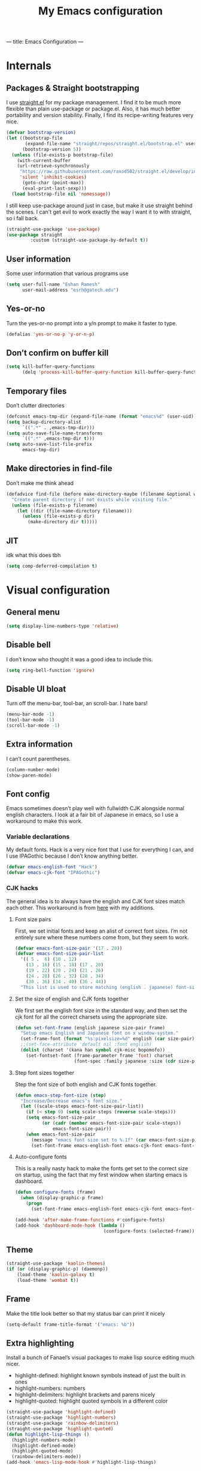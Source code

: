 ---
title: Emacs Configuration
---
#+PROPERTY: header-args :tangle "init.el"
# (add-hook 'after-save-hook (lambda nil (org-babel-tangle)))
#+TITLE: My Emacs configuration

* Internals
** Packages & Straight bootstrapping
I use [[https://github.com/raxod502/straight.el][straight.el]] for my package management. I find it to be much more flexible than
plain use-package or package.el. Also, it has much better portability and
version stability. Finally, I find its recipe-writing features very nice.
#+BEGIN_SRC emacs-lisp
(defvar bootstrap-version)
(let ((bootstrap-file
       (expand-file-name "straight/repos/straight.el/bootstrap.el" user-emacs-directory))
      (bootstrap-version 5))
  (unless (file-exists-p bootstrap-file)
    (with-current-buffer
    (url-retrieve-synchronously
     "https://raw.githubusercontent.com/raxod502/straight.el/develop/install.el"
     'silent 'inhibit-cookies)
      (goto-char (point-max))
      (eval-print-last-sexp)))
  (load bootstrap-file nil 'nomessage))
#+end_src
I still keep use-package around just in case, but make it use straight behind
the scenes. I can't get evil to work exactly the way I want it to with straight,
so i fall back.
#+begin_src emacs-lisp
(straight-use-package 'use-package)
(use-package straight
         :custom (straight-use-package-by-default t))
#+end_src
** User information
Some user information that various programs use
#+begin_src emacs-lisp
(setq user-full-name "Eshan Ramesh"
      user-mail-address "esrh@gatech.edu")
#+end_src
** Yes-or-no
Turn the yes-or-no prompt into a y/n prompt to make it faster to type.
#+BEGIN_SRC emacs-lisp
(defalias 'yes-or-no-p 'y-or-n-p)
#+END_SRC

** Don’t confirm on buffer kill
#+BEGIN_SRC emacs-lisp
(setq kill-buffer-query-functions
	  (delq 'process-kill-buffer-query-function kill-buffer-query-functions))
#+END_SRC

** Temporary files
Don’t clutter directories
#+BEGIN_SRC emacs-lisp
(defconst emacs-tmp-dir (expand-file-name (format "emacs%d" (user-uid)) temporary-file-directory))
(setq backup-directory-alist
      `((".*" . ,emacs-tmp-dir)))
(setq auto-save-file-name-transforms
      `((".*" ,emacs-tmp-dir t)))
(setq auto-save-list-file-prefix
      emacs-tmp-dir)
#+END_SRC

** Make directories in find-file
Don’t make me think ahead
#+BEGIN_SRC emacs-lisp
(defadvice find-file (before make-directory-maybe (filename &optional wildcards) activate)
  "Create parent directory if not exists while visiting file."
  (unless (file-exists-p filename)
    (let ((dir (file-name-directory filename)))
      (unless (file-exists-p dir)
        (make-directory dir t)))))
#+END_SRC
** JIT
idk what this does tbh
#+BEGIN_SRC emacs-lisp
(setq comp-deferred-compilation t)
#+END_SRC
* Visual configuration
** General menu
#+BEGIN_SRC emacs-lisp
(setq display-line-numbers-type 'relative)
#+END_SRC

** Disable bell
I don’t know who thought it was a good idea to include this.
#+BEGIN_SRC emacs-lisp
(setq ring-bell-function 'ignore)
#+END_SRC

** Disable UI bloat
Turn off the menu-bar, tool-bar, an scroll-bar. I hate bars!
#+BEGIN_SRC emacs-lisp
(menu-bar-mode -1)
(tool-bar-mode -1)
(scroll-bar-mode -1)
#+END_SRC

** Extra information
I can’t count parentheses.
#+BEGIN_SRC emacs-lisp
(column-number-mode)
(show-paren-mode)
#+END_SRC

** Font config
Emacs sometimes doesn’t play well with fullwidth CJK alongside normal english
characters. I look at a fair bit of Japanese in
emacs, so I use a workaround to make this work.
*** Variable declarations
My default fonts. Hack is a very nice font that I use for everything I can, and
I use IPAGothic because I don’t know anything better.
#+BEGIN_SRC emacs-lisp
(defvar emacs-english-font "Hack")
(defvar emacs-cjk-font "IPAGothic")
#+END_SRC

*** CJK hacks
The general idea is to always have the english and CJK font sizes match each other.
This workaround is from [[https://gist.github.com/coldnew/7398845][here]] with my additions.

**** Font size pairs
First, we set initial fonts and keep an alist of correct font sizes. I’m not
entirely sure where these numbers come from, but they seem to work. 
#+BEGIN_SRC emacs-lisp
(defvar emacs-font-size-pair '(17 . 20))
(defvar emacs-font-size-pair-list
  '(( 5 .  6) (10 . 12)
    (13 . 16) (15 . 18) (17 . 20)
    (19 . 22) (20 . 24) (21 . 26)
    (24 . 28) (26 . 32) (28 . 34)
    (30 . 36) (34 . 40) (36 . 44))
  "This list is used to store matching (english . japanese) font-size.")
#+END_SRC
**** Set the size of english and CJK fonts together
We first set the english font size in the standard way, and then set the
cjk font for all the correct charsets using the appropriate size.
#+BEGIN_SRC emacs-lisp
(defun set-font-frame (english japanese size-pair frame)
  "Setup emacs English and Japanese font on x window-system."
  (set-frame-font (format "%s:pixelsize=%d" english (car size-pair)) t (list frame))
  ;;(set-face-attribute 'default nil :font english)
  (dolist (charset '(kana han symbol cjk-misc bopomofo))
	(set-fontset-font (frame-parameter frame 'font) charset
					  (font-spec :family japanese :size (cdr size-pair)))))
#+END_SRC
**** Step font sizes together
Step the font size of both english and CJK fonts together.
#+BEGIN_SRC emacs-lisp
(defun emacs-step-font-size (step)
  "Increase/Decrease emacs's font size."
  (let ((scale-steps emacs-font-size-pair-list))
    (if (< step 0) (setq scale-steps (reverse scale-steps)))
    (setq emacs-font-size-pair
          (or (cadr (member emacs-font-size-pair scale-steps))
              emacs-font-size-pair))
    (when emacs-font-size-pair
      (message "emacs font size set to %.1f" (car emacs-font-size-pair))
      (set-font-frame emacs-english-font emacs-cjk-font emacs-font-size-pair (selected-frame)))))
#+END_SRC

**** Auto-configure fonts
This is a really nasty hack to make the fonts get set to the correct size on
startup, using the fact that my first window when starting emacs is dashboard.
#+BEGIN_SRC emacs-lisp
(defun configure-fonts (frame)
  (when (display-graphic-p frame)
	(progn 
	  (set-font-frame emacs-english-font emacs-cjk-font emacs-font-size-pair frame))))

(add-hook 'after-make-frame-functions #'configure-fonts)
(add-hook 'dashboard-mode-hook (lambda ()
                                 (configure-fonts (selected-frame))))
#+END_SRC

** Theme
#+BEGIN_SRC emacs-lisp
(straight-use-package 'kaolin-themes)
(if (or (display-graphic-p) (daemonp))
    (load-theme 'kaolin-galaxy t)
    (load-theme 'wombat t))
#+END_SRC
** Frame
Make the title look better so that my status bar can print it nicely
#+BEGIN_SRC emacs-lisp
(setq-default frame-title-format '("emacs: %b"))
#+END_SRC
** Extra highlighting
Install a bunch of Fanael’s visual packages to make lisp source editing much
nicer.
+ highlight-defined: highlight known symbols instead of just the built in ones
+ highlight-numbers: numbers
+ highlight-delimiters: highlight brackets and parens nicely
+ highlight-quoted: highlight quoted symbols in a different color
#+BEGIN_SRC emacs-lisp
(straight-use-package 'highlight-defined)
(straight-use-package 'highlight-numbers)
(straight-use-package 'rainbow-delimiters)
(straight-use-package 'highlight-quoted)
(defun highlight-lisp-things ()
  (highlight-numbers-mode)
  (highlight-defined-mode)
  (highlight-quoted-mode)
  (rainbow-delimiters-mode))
(add-hook 'emacs-lisp-mode-hook #'highlight-lisp-things)
#+END_SRC
** Modeline
*** SML
Smart mode line is a pretty simple line thta does what I need it to. I used to
use powerline, but I found its visuals a bit bloated.
#+BEGIN_SRC emacs-lisp
  (straight-use-package 'smart-mode-line)
  (sml/setup)
  (setq sml/theme 'respectful)
#+END_SRC
* Packages
** Ace-window
Ace-window is super nice because it lets you quickly switch to a window
when you have >2 open by providing a letter hint.
#+BEGIN_SRC emacs-lisp
(straight-use-package 'ace-window)
(global-set-key [remap other-window] 'ace-window)
#+END_SRC

I add some extra config for myself
#+BEGIN_SRC emacs-lisp
(setq aw-keys '(?a ?s ?d ?f ?g ?h ?j ?k ?l))
(setq aw-scope 'frame)
(setq aw-background nil)
(setq aw-ignore-current t)
#+END_SRC

** Dashboard
An essential. 
#+BEGIN_SRC emacs-lisp
(use-package dashboard
  :config (dashboard-setup-startup-hook))
#+END_SRC
Some config
#+BEGIN_SRC emacs-lisp
(setq initial-buffer-choice (get-buffer "*dashboard*"))
;;(setq dashboard-startup-banner 1)
(setq dashboard-center-content t)
(setq dashboard-show-shortcuts nil)
(setq dashboard-set-init-info nil)
(setq dashboard-set-footer nil)

(setq dashboard-items '((recents  . 5)
                        (projects . 5)
                        (agenda . 5)))

(setq dashboard-item-names '(("Recent Files:" . "recent:")
                             ("Projects:" . "projects:")
                             ("Agenda for the coming week:" . "agenda:")))
#+END_SRC
#+BEGIN_SRC emacs-lisp
;; (setq dashboard-banner-logo-title (concat "GNU emacsへようこそ。今日は"
;;                                           (format-time-string "%m")
;;                                           "月"
;;                                           (format-time-string "%e")
;;                                           "日です"))
(setq dashboard-banner-logo-title "GNU emacsへようこそ。")
#+END_SRC
#+BEGIN_SRC emacs-lisp
(if (or (display-graphic-p) (daemonp))
    (progn (setq dashboard-startup-banner (expand-file-name "hiten_render_rsz.png" user-emacs-directory)))
    (progn (setq dashboard-startup-banner (expand-file-name "gnu.txt" user-emacs-directory))))
#+END_SRC
** Evil-mode
Vi bindings are too deeply ingrained in my muscle memory to leave behind
#+BEGIN_SRC emacs-lisp
(use-package evil
  :init
  (setq evil-want-keybinding nil)
  :config
  (evil-mode 1)
  (use-package evil-leader
		:config
		(global-evil-leader-mode t)
		(evil-leader/set-leader "<SPC>"))
  
  (use-package evil-surround
    :config (global-evil-surround-mode))

  (use-package evil-indent-textobject))
#+END_SRC

Add some extra vi integration to other programs
#+BEGIN_SRC emacs-lisp
(use-package evil-collection
  :config
  (evil-collection-init))
#+END_SRC
*** Vim-fold
Vim-style folding
#+BEGIN_SRC emacs-lisp
(straight-use-package 'vimish-fold)
(straight-use-package 'evil-vimish-fold)
#+END_SRC

** Company
The one true autocompleter
#+BEGIN_SRC emacs-lisp
(straight-use-package 'company)
(add-hook 'after-init-hook 'global-company-mode)
(straight-use-package 'company-ctags)
#+END_SRC

** Projectile
#+BEGIN_SRC emacs-lisp
(straight-use-package 'projectile)
(projectile-mode +1)
(define-key projectile-mode-map (kbd "C-c p") 'projectile-command-map)
#+END_SRC

** Searching
*** Ivy
I currently use ivy for completions. I’ve used selectrum in the past, but ivy is
better in my opinion simply because so many packages have built in integrations
with it.
#+BEGIN_SRC emacs-lisp
(straight-use-package 'ivy)
(ivy-mode 1)
(setq ivy-use-virtual-buffers t)
(setq ivy-count-format "(%d/%d) ")
#+END_SRC
Typing things over and over again is hard. Prescient keeps track of command
history and does some magic to make recent command appear higher up.
#+BEGIN_SRC emacs-lisp
(straight-use-package 'prescient)
(straight-use-package 'ivy-prescient)
(ivy-prescient-mode)
#+END_SRC

*** Marginalia
An essential addition to the search minibuffer that offers a bit of documentation.
#+BEGIN_SRC emacs-lisp
(straight-use-package 'marginalia)
(marginalia-mode)
#+END_SRC
** Japanese-related
#+BEGIN_SRC emacs-lisp
(straight-use-package 'anki-editor)
(straight-use-package 'sdcv)
(straight-use-package 'clipmon)
#+END_SRC
I use the migemo program to supplement incremental searching for Japanese. It
requires the cmigemo program in your path, and lets you search for japanese words
by typing in romaji.
#+BEGIN_SRC emacs-lisp
(straight-use-package 'migemo)
(straight-use-package 'ivy-migemo)

(if (executable-find "cmigemo")
    (progn
      (require 'migemo)
      (setq migemo-command "cmigemo")
      (setq migemo-options '("-q" "--emacs"))
      (setq migemo-dictionary "/usr/share/migemo/utf-8/migemo-dict")
      (setq migemo-user-dictionary nil)
      (setq migemo-regex-dictionary nil)
      (setq migemo-coding-system 'utf-8-unix)
      (migemo-init)))
#+END_SRC
*** Mecab
This requires mecab to be installed on your system, as well as a dictionary for it.
#+BEGIN_SRC emacs-lisp
(if (executable-find "mecab")
    (straight-use-package '(mecab :type git
                                  :repo "https://github.com/syohex/emacs-mecab"
                                  :pre-build ("make")
                                  :files ("mecab-core.so"
                                          "mecab-core.o"
                                          "mecab-core.c"
                                          "mecab.el"))))

#+END_SRC
*** Reading books
Nov-mode is an excellent epub reader.
#+BEGIN_SRC emacs-lisp
(straight-use-package 'nov)
(add-to-list 'auto-mode-alist '("\\.epub\\'" . nov-mode))
(setq nov-text-width 100)
#+END_SRC
** Music
#+BEGIN_SRC emacs-lisp
(straight-use-package 'emms)
(require 'emms-setup)
(require 'emms-player-mpd)
(emms-all)
#+END_SRC

MPD integration setup
#+BEGIN_SRC emacs-lisp
(setq emms-player-list '(emms-player-mpd))
(add-to-list 'emms-info-functions 'emms-info-mpd)
(add-to-list 'emms-player-list 'emms-player-mpd)
(setq emms-player-mpd-server-name "localhost")
(setq emms-player-mpd-server-port "6600")
(setq emms-player-mpd-music-directory "~/mus")
(emms-player-mpd-connect)
#+END_SRC
*** EMMS browser tree structure
There is currently a bug in emms that makes it unable to parse mpd albumartist
tags. A patch by [[Pavel Korytov][sqrtminusone.xyz]] has been accepted upstream, but it hasn’t made it to me yet.
#+BEGIN_SRC emacs-lisp
(defun emms-info-mpd-process (track info)
  (dolist (data info)
    (let ((name (car data))
	  (value (cdr data)))
      (setq name (cond ((string= name "artist") 'info-artist)
		       ((string= name "albumartist") 'info-albumartist)
		       ((string= name "composer") 'info-composer)
		       ((string= name "performer") 'info-performer)
		       ((string= name "title") 'info-title)
		       ((string= name "album") 'info-album)
		       ((string= name "track") 'info-tracknumber)
		       ((string= name "disc") 'info-discnumber)
		       ((string= name "date") 'info-year)
		       ((string= name "genre") 'info-genre)
		       ((string= name "time")
			(setq value (string-to-number value))
			'info-playing-time)
		       (t nil)))
      (when name
	(emms-track-set track name value)))))
#+END_SRC
** Highlights
*** Highlight todos
#+BEGIN_SRC emacs-lisp
(straight-use-package 'hl-todo)
(global-hl-todo-mode)
#+END_SRC
*** Highlight indent guides
#+BEGIN_SRC emacs-lisp
(straight-use-package 'highlight-indent-guides)
#+END_SRC

** Which-key
There are too many emacs keybindings and life is too short
#+BEGIN_SRC emacs-lisp
(straight-use-package 'which-key)
(which-key-mode)
#+END_SRC

** Format-all
All-purpose code formatter for when things break
#+BEGIN_SRC emacs-lisp
(straight-use-package 'format-all)
#+END_SRC

** VTerm
Undoubtedly the best terminal in emacs.
#+BEGIN_SRC emacs-lisp
(straight-use-package 'vterm)
(straight-use-package 'fish-mode)
#+END_SRC
*** Config
#+BEGIN_SRC emacs-lisp
(setq vterm-kill-buffer-on-exit t)
(setq vterm-buffer-name-string "vt//%s")
#+END_SRC
*** Keybindings
#+BEGIN_SRC emacs-lisp
(global-set-key (kbd "<C-return>") 'vterm-toggle-cd)
(global-set-key (kbd "<C-S-return>") 'vterm-toggle)
#+END_SRC
*** Vterm-toggle
toggle a window with a re-usable vterm
#+BEGIN_SRC emacs-lisp
(straight-use-package 'vterm-toggle)
(setq vterm-toggle-hide-method 'delete-window)
(setq vterm-toggle-fullscreen-p nil)
#+END_SRC
#+BEGIN_SRC emacs-lisp
(setq vterm-toggle-fullscreen-p nil)
(add-to-list 'display-buffer-alist
             '((lambda(bufname _) (with-current-buffer bufname (equal major-mode 'vterm-mode)))
                (display-buffer-reuse-window display-buffer-at-bottom)
                ;;(dedicated . t) ;dedicated is supported in emacs27
                (reusable-frames . visible)
                (window-height . 0.3)))
#+END_SRC

*** Kill vterm buffer and window
#+BEGIN_SRC emacs-lisp
(defun vterm--kill-vterm-buffer-and-window (process event)
  "Kill buffer and window on vterm process termination."
  (when (not (process-live-p process))
    (let ((buf (process-buffer process)))
      (when (buffer-live-p buf)
        (with-current-buffer buf
          (kill-buffer)
          (ignore-errors (delete-window))
          (message "VTerm closed."))))))
(add-hook 'vterm-mode-hook
          (lambda ()
            (set-process-sentinel (get-buffer-process (buffer-name))
                                  #'vterm--kill-vterm-buffer-and-window)))
#+END_SRC
** Org-mode
Path configuration. I use a directory called org in my home directory to store
my org files.
#+BEGIN_SRC emacs-lisp
(setq org-directory "~/org/")
(setq org-agenda-files '("~/org/"))
(setq org-hide-emphasis-markers t)
(setq org-startup-with-latex-preview t)
(evil-leader/set-key "o" 'org-agenda)
(add-hook 'org-mode-hook (lambda ()
                           ;;(org-superstar-mode 1)
                           (org-indent-mode 1)
                           (org-fragtog-mode 1)
                           (setq electric-quote-mode 'nil)))
#+END_SRC

Change the backends
#+BEGIN_SRC emacs-lisp
(setq org-export-backends '(latex beamer md html odt ascii org-ref))
#+END_SRC

Don't indent code in org-babel
#+BEGIN_SRC emacs-lisp
(setq org-edit-src-content-indentation 0)
#+END_SRC


Even emacs can’t make me not procrastinate!
#+BEGIN_SRC emacs-lisp
(setq org-deadline-warning-days 2)
#+END_SRC
*** Org-fragtog
A neat little package to render latex fragments as you write them.
#+BEGIN_SRC emacs-lisp
(straight-use-package 'org-fragtog)
#+END_SRC

*** Org-ref
#+BEGIN_SRC emacs-lisp
(straight-use-package 'org-ref)
(straight-use-package 'ivy-bibtex)
;;(require 'org-ref-ivy)

(setq org-src-fontify-natively t
      org-confirm-babel-evaluate nil
      org-src-preserve-indentation t)

(setq org-ref-insert-link-function 'org-ref-insert-link-hydra/body
      org-ref-insert-cite-function 'org-ref-cite-insert-ivy
      org-ref-insert-label-function 'org-ref-insert-label-link
      org-ref-insert-ref-function 'org-ref-insert-ref-link
      org-ref-cite-onclick-function (lambda (_) (org-ref-citation-hydra/body)))
(with-eval-after-load 'org
  (define-key org-mode-map (kbd "C-c ]") 'org-ref-insert-link)
  (define-key org-mode-map (kbd "S-]") 'org-ref-insert-link-hydra/body)
  (define-key org-mode-map (kbd "C-c C-e") 'org-ref-export-from-hydra))

(setq bibtex-completion-bibliography '("~/docs/library.bib"))

(setq org-latex-pdf-process
      '("pdflatex -interaction nonstopmode -output-directory %o %f"
	    "bibtex %b"
	    "pdflatex -interaction nonstopmode -output-directory %o %f"
	    "pdflatex -interaction nonstopmode -output-directory %o %f"))
#+END_SRC
test 
** IRC
I store this outside of vc because it has some secrets.
#+BEGIN_SRC emacs-lisp
(when (file-exists-p "ircconfig.elc")
  (load (expand-file-name "ircconfig" user-emacs-directory)))

#+END_SRC
** YASnippet
#+BEGIN_SRC emacs-lisp
(straight-use-package 'yasnippet)
(yas-global-mode)
(setq yas-indent-line 'fixed)
#+END_SRC

** Dired+
#+BEGIN_SRC emacs-lisp
(straight-use-package 'dired+)
(diredp-toggle-find-file-reuse-dir 1)
#+END_SRC
** AUR
Aur helper in emacs
#+BEGIN_SRC emacs-lisp
(straight-use-package 'aurel)
(setq aurel-info-download-function 'aurel-download-unpack-pkgbuild)
(setq aurel-list-download-function 'aurel-download-unpack-pkgbuild)
#+END_SRC
** Elfeed
#+BEGIN_SRC emacs-lisp
(straight-use-package 'elfeed)
(setq elfeed-feeds
      '("https://sachachua.com/blog/feed/"
        "https://hnrss.org/frontpage"
        "https://ianthehenry.com/feed.xml"))
#+END_SRC

* Programming
** Config
*** Parentheses
I use electric to auto-complete paren and quote pairs
#+BEGIN_SRC emacs-lisp
(setq electric-pair-pairs '(
                           (?\{ . ?\})
                           (?\( . ?\))
                           (?\[ . ?\])
                           (?\" . ?\")
                           ))
(electric-pair-mode)
(electric-quote-mode)
#+END_SRC

*** Spaces over tabs
I don’t like tabs
#+BEGIN_SRC emacs-lisp
(setq-default indent-tabs-mode nil)
#+END_SRC
*** Final newline
#+BEGIN_SRC emacs-lisp
(setq mode-require-final-newline nil)
#+END_SRC

** Essential packages
*** Flycheck
Classic linter framework
#+BEGIN_SRC emacs-lisp
(straight-use-package 'flycheck)
#+END_SRC

*** Magit
Nothing to be said here
#+BEGIN_SRC emacs-lisp
(straight-use-package 'magit)
#+END_SRC

*** LSP
#+BEGIN_SRC emacs-lisp
(straight-use-package 'company-lsp)
(straight-use-package 'lsp-mode)
(straight-use-package 'lsp-ui)
#+END_SRC
**** Declutter lsp UI
#+BEGIN_SRC emacs-lisp
(setq lsp-ui-doc-show-with-mouse nil)
(setq lsp-ui-sideline-enable nil)
(setq lsp-modeline-code-actions-enable 1)
#+END_SRC

**** Code action keybinding
#+BEGIN_SRC emacs-lisp
(add-hook 'lsp-mode-hook (lambda ()
			   (local-set-key (kbd "C-c C-j") 'lsp-execute-code-action)))
#+END_SRC

**** Performance
#+BEGIN_SRC emacs-lisp
(setq read-process-output-max (* 1024 1024)) ;; 1mb
(setq gc-cons-threshold 100000000)
#+END_SRC

** Languages
*** Java
I don’t use lsp-java. It’s pretty finicky and doesn’t work how I like it to.
Meghanada on the other hand works perfectly even if it’s a little less feature-rich.
#+BEGIN_SRC emacs-lisp
(straight-use-package 'meghanada)
(add-hook 'java-mode-hook
          (lambda ()
            ;; meghanada-mode on
            (meghanada-mode t)
            (flycheck-mode +1)
            (setq c-basic-offset 4)
			(setq tab-width 4)
            ))
#+END_SRC

*** Haskell
#+BEGIN_SRC emacs-lisp
(straight-use-package 'haskell-mode)
(straight-use-package 'lsp-haskell)
(require 'lsp-mode)
(require 'lsp-haskell)
(add-hook 'haskell-mode-hook #'lsp)
(add-hook 'haskell-literate-mode-hook #'lsp)
#+END_SRC

Interactive haskell error customization
#+BEGIN_SRC emacs-lisp
(setq haskell-interactive-popup-errors t)
#+END_SRC

*** C++
I don’t autostart the LSP because i don’t always need it. I enter the lsp manually
if I need to.
#+BEGIN_SRC emacs-lisp
(setq-default tab-width 4
              c-basic-offset 4
              kill-whole-line t
              indent-tabs-mode nil)
#+END_SRC
*** Lisp
#+BEGIN_SRC emacs-lisp
(add-hook 'lisp-mode-hook 'flycheck-mode)
(straight-use-package 'slime)
(setq inferior-lisp-program "sbcl")
#+END_SRC
**** Elisp
#+BEGIN_SRC emacs-lisp
(straight-use-package 'elisp-format)
(straight-use-package 'aggressive-indent-mode)
(setq elisp-format-column 80)
#+END_SRC

*** TeX
AuCTeX offers a lot of sweet features that I’ve come to take for granted
#+BEGIN_SRC emacs-lisp
(straight-use-package 'auctex)
#+END_SRC

Use zathura to view pdfs
#+BEGIN_SRC emacs-lisp
(setq TeX-view-program-selection '((output-pdf "Zathura")))
#+END_SRC

I use the digestif LSP. I don’t like the lens in this mode, so I turn it off.
#+BEGIN_SRC emacs-lisp
(add-hook 'tex-mode #'lsp)
(add-hook 'tex-mode (lambda ()
					  (setq lsp-lens-enable nil)))
#+END_SRC

*** Python
#+BEGIN_SRC emacs-lisp
(straight-use-package 'lsp-jedi)
(add-hook 'python-mode #'lsp)
#+END_SRC
**** IPython
#+BEGIN_SRC emacs-lisp
(straight-use-package 'polymode)
(straight-use-package 'ein)
(setq ein:polymode t)
#+END_SRC

*** Sage
#+BEGIN_SRC emacs-lisp
(straight-use-package 'sage-shell-mode)
(setq sage-shell:sage-executable "/usr/bin/sage")
#+END_SRC

*** Janet
#+BEGIN_SRC emacs-lisp
(straight-use-package 'janet-mode)
(straight-use-package
 '(ijanet
   :type git
   :host github
   :repo "serialdev/ijanet-mode"
))
(defun janet-key-config ()
    (interactive)
    (define-key janet-mode-map (kbd "C-c C-l") 'ijanet-eval-line)
    (define-key janet-mode-map (kbd "C-c C-p") 'ijanet)
    (define-key janet-mode-map (kbd "C-c C-b") 'ijanet-eval-buffer)
    (define-key janet-mode-map (kbd "C-c C-r") 'ijanet-eval-region))
#+END_SRC

* Elisp
** Split and follow
does what it says on the tin.
#+BEGIN_SRC emacs-lisp
(defun split-and-follow-horizontally ()
  (interactive)
  (split-window-below)
  (balance-windows)
  (other-window 1))
(defun split-and-follow-vertically ()
  (interactive)
  (split-window-right)
  (balance-windows)
  (other-window 1))
#+END_SRC
Bind these new functions to override the old ones
#+BEGIN_SRC emacs-lisp
(global-set-key (kbd "C-x 2") 'split-and-follow-horizontally)
(global-set-key (kbd "C-x 3") 'split-and-follow-vertically)
#+END_SRC

** Delete frame and buffer
Taken from [[https://emacs.stackexchange.com/questions/2888/kill-buffer-when-frame-is-deleted][here]]
#+BEGIN_SRC emacs-lisp
(defun maybe-delete-frame-buffer (frame)
  "When a dedicated FRAME is deleted, also kill its buffer.
  A dedicated frame contains a single window whose buffer is not
  displayed anywhere else."
  (let ((windows (window-list frame)))
    (when (eq 1 (length windows))
      (let ((buffer (window-buffer (car windows))))
        (when (eq 1 (length (get-buffer-window-list buffer nil t)))
          (kill-buffer buffer))))))
(add-hook 'delete-frame-functions #'maybe-delete-frame-buffer)
#+END_SRC

** Custom keybinds
*** C-o for execute extended
M-x sometimes isn’t recognized on the terminal
#+BEGIN_SRC emacs-lisp
(global-set-key (kbd "C-o") 'execute-extended-command)
(define-key evil-motion-state-map (kbd "C-o") nil)
#+END_SRC

*** Two keybinds for ace-window switching
#+BEGIN_SRC emacs-lisp
(global-set-key (kbd "C-\;") 'ace-window)
(global-set-key (kbd "C-p") 'ace-window)
(define-key evil-motion-state-map (kbd "C-\;") nil)
(define-key evil-normal-state-map (kbd "C-p") nil)
#+END_SRC

*** Kill both buffer and window keybinding
#+BEGIN_SRC emacs-lisp
(global-set-key (kbd "C-x k") 'kill-buffer)
(global-set-key (kbd "C-x C-k") 'kill-buffer-and-window)
#+END_SRC

*** Xref find definition
#+BEGIN_SRC emacs-lisp
(global-set-key (kbd "C-h C-f") (lambda ()
                                  (interactive)
                                  (if (> (count-windows) 1)
                                      (xref-find-definitions-other-window
                                       (thing-at-point 'symbol t))
                                    (xref-find-definitions
                                     (thing-at-point 'symbol t)))))

(global-set-key (kbd "C-h C-j") 'xref-pop-marker-stack)
#+END_SRC

** Function to reload init
I make too many changes to type this out every time.
#+BEGIN_SRC emacs-lisp
(defun load-init ()
  (interactive)
  (load-file (expand-file-name "init.el" user-emacs-directory)))
#+END_SRC

** Kill other buffers
#+BEGIN_SRC emacs-lisp
(defun kill-other-buffers ()
  "Kill all other buffers."
  (interactive)
  (mapc 'kill-buffer (delq (current-buffer) (buffer-list))))
#+END_SRC

* Custom
Cruft. Just cruft.
#+BEGIN_SRC emacs-lisp
(custom-set-faces
 ;; custom-set-faces was added by Custom.
 ;; If you edit it by hand, you could mess it up, so be careful.
 ;; Your init file should contain only one such instance.
 ;; If there is more than one, they won't work right.
 '(dashboard-items-face ((t (:inherit widget-button :overline nil :underline nil)))))
#+END_SRC
